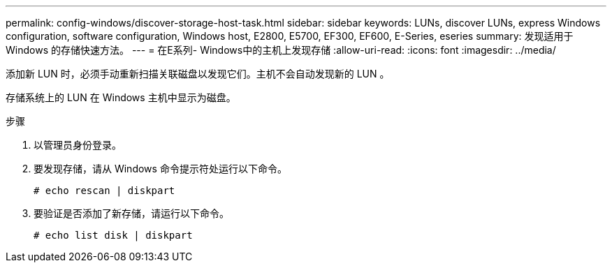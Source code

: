 ---
permalink: config-windows/discover-storage-host-task.html 
sidebar: sidebar 
keywords: LUNs, discover LUNs, express Windows configuration, software configuration, Windows host, E2800, E5700, EF300, EF600, E-Series, eseries 
summary: 发现适用于 Windows 的存储快速方法。 
---
= 在E系列- Windows中的主机上发现存储
:allow-uri-read: 
:icons: font
:imagesdir: ../media/


[role="lead"]
添加新 LUN 时，必须手动重新扫描关联磁盘以发现它们。主机不会自动发现新的 LUN 。

存储系统上的 LUN 在 Windows 主机中显示为磁盘。

.步骤
. 以管理员身份登录。
. 要发现存储，请从 Windows 命令提示符处运行以下命令。
+
[listing]
----
# echo rescan | diskpart
----
. 要验证是否添加了新存储，请运行以下命令。
+
[listing]
----
# echo list disk | diskpart
----

